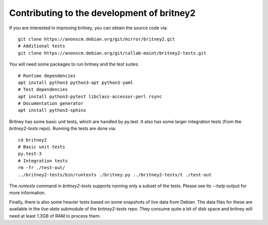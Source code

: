Contributing to the development of britney2
===========================================

If you are interested in improving britney, you can obtain the source
code via::

  git clone https://anonscm.debian.org/git/mirror/britney2.git
  # Additional tests
  git clone https://anonscm.debian.org/git/collab-maint/britney2-tests.git

You will need some packages to run britney and the test suites::

  # Runtime dependencies
  apt install python3 python3-apt python3-yaml
  # Test dependencies
  apt install python3-pytest libclass-accessor-perl rsync 
  # Documentation generator
  apt install python3-sphinx


Britney has some basic unit tests, which are handled by py.test.  It
also has some larger integration tests (from the `britney2-tests`
repo).  Running the tests are done via::

  cd britney2
  # Basic unit tests
  py.test-3
  # Integration tests
  rm -fr ./test-out/
  ../britney2-tests/bin/runtests ./britney.py ../britney2-tests/t ./test-out

The `runtests` command in `britney2-tests` supports running only a
subset of the tests.  Please see its `--help` output for more
information.

Finally, there is also some heavier tests based on some snapshots of
live data from Debian.  The data files for these are available in the
`live-data` submodule of the `britney2-tests` repo.  They consume
quite a bit of disk space and britney will need at least 1.3GB of RAM
to process them.
